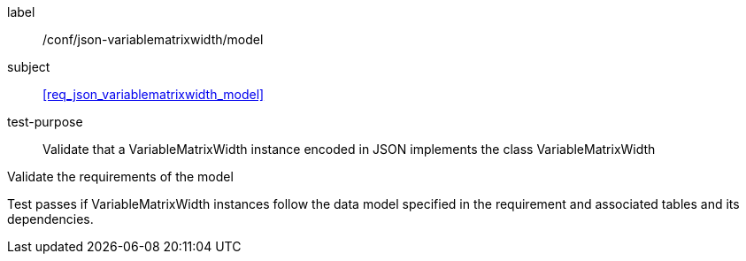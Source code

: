 
[[ats_json_variablematrixwidth_model]]
[abstract_test]
====
[%metadata]
label:: /conf/json-variablematrixwidth/model

subject:: <<req_json_variablematrixwidth_model>>

test-purpose:: Validate that a VariableMatrixWidth instance encoded in JSON implements the class
VariableMatrixWidth

[.component,class=test-method]
--
Validate the requirements of the model

Test passes if VariableMatrixWidth instances follow the data model specified in the
requirement and associated tables and its dependencies.
--
====
